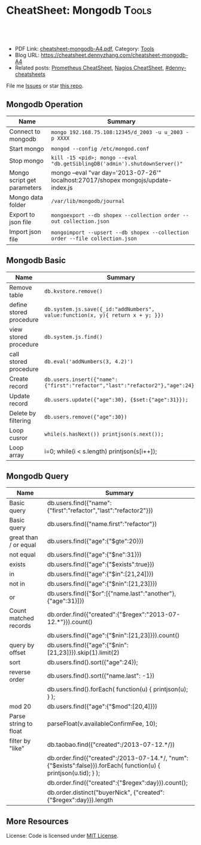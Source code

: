 * CheatSheet: Mongodb                                              :Tools:
:PROPERTIES:
:type:     tool, database
:export_file_name: cheatsheet-mongodb-A4.pdf
:END:

#+BEGIN_HTML
<a href="https://github.com/dennyzhang/cheatsheet.dennyzhang.com/tree/master/cheatsheet-mongodb-A4"><img align="right" width="200" height="183" src="https://www.dennyzhang.com/wp-content/uploads/denny/watermark/github.png" /></a>
<div id="the whole thing" style="overflow: hidden;">
<div style="float: left; padding: 5px"> <a href="https://www.linkedin.com/in/dennyzhang001"><img src="https://www.dennyzhang.com/wp-content/uploads/sns/linkedin.png" alt="linkedin" /></a></div>
<div style="float: left; padding: 5px"><a href="https://github.com/dennyzhang"><img src="https://www.dennyzhang.com/wp-content/uploads/sns/github.png" alt="github" /></a></div>
<div style="float: left; padding: 5px"><a href="https://www.dennyzhang.com/slack" target="_blank" rel="nofollow"><img src="https://www.dennyzhang.com/wp-content/uploads/sns/slack.png" alt="slack"/></a></div>
</div>

<br/><br/>
<a href="http://makeapullrequest.com" target="_blank" rel="nofollow"><img src="https://img.shields.io/badge/PRs-welcome-brightgreen.svg" alt="PRs Welcome"/></a>
#+END_HTML

- PDF Link: [[https://github.com/dennyzhang/cheatsheet.dennyzhang.com/blob/master/cheatsheet-mongodb-A4/cheatsheet-mongodb-A4.pdf][cheatsheet-mongodb-A4.pdf]], Category: [[https://cheatsheet.dennyzhang.com/category/tools/][Tools]]
- Blog URL: https://cheatsheet.dennyzhang.com/cheatsheet-mongodb-A4
- Related posts: [[https://cheatsheet.dennyzhang.com/cheatsheet-prometheus-A4][Prometheus CheatSheet]], [[https://cheatsheet.dennyzhang.com/cheatsheet-nagios-A4][Nagios CheatSheet]], [[https://github.com/topics/denny-cheatsheets][#denny-cheatsheets]]

File me [[https://github.com/dennyzhang/cheatsheet-networking-A4/issues][Issues]] or star [[https://github.com/DennyZhang/cheatsheet-networking-A4][this repo]].
** Mongodb Operation
| Name                        | Summary                                                                             |
|-----------------------------+-------------------------------------------------------------------------------------|
| Connect to mongodb          | =mongo 192.168.75.108:12345/d_2003 -u u_2003 -p XXXX=                               |
| Start mongo                 | =mongod --config /etc/mongod.conf=                                                  |
| Stop mongo                  | =kill -15 <pid>; mongo --eval "db.getSiblingDB('admin').shutdownServer()"=          |
| Mongo script get parameters | mongo --eval "var day='2013-07-26'" localhost:27017/shopex mongojs/update-index.js  |
| Mongo data folder           | =/var/lib/mongodb/journal=                                                       |
| Export to json file         | =mongoexport --db shopex --collection order --out collection.json=                  |
| Import json file            | =mongoimport --upsert --db shopex --collection order --file collection.json=        |

** Mongodb Basic
| Name                        | Summary                                                                             |
|-----------------------------+-------------------------------------------------------------------------------------|
| Remove table                | =db.kvstore.remove()=                                                               |
| define stored procedure     | =db.system.js.save({_id:"addNumbers", value:function(x, y){ return x + y; }})=      |
| view stored procedure       | =db.system.js.find()=                                                               |
| call stored procedure       | =db.eval('addNumbers(3, 4.2)')=                                                     |
| Create record               | =db.users.insert({"name":{"first":"refactor","last":"refactor2"},"age":24})=        |
| Update record               | =db.users.update({"age":30}, {$set:{"age":31}});=                                   |
| Delete by filtering         | =db.users.remove({"age":30})=                                                       |
| Loop cusror                 | =while(s.hasNext()) printjson(s.next());=                                           |
| Loop array                  | i=0; while(i < s.length) printjson(s[i++]);                                         |

** Mongodb Query
| Name                  | Summary                                                                                                          |
|-----------------------+------------------------------------------------------------------------------------------------------------------|
| Basic query           | db.users.find({"name":{"first":"refactor","last":"refactor2"}})                                                  |
| Basic query           | db.users.find({"name.first":"refactor"})                                                                         |
| great than / or equal | db.users.find({"age":{"$gte":20}})                                                                               |
| not equal             | db.users.find({"age":{"$ne":31}})                                                                                |
| exists                | db.users.find({"age":{"$exists":true}})                                                                          |
| in                    | db.users.find({"age":{"$in":[21,24]}})                                                                           |
| not in                | db.users.find({"age":{"$nin":[21,23]}})                                                                          |
| or                    | db.users.find({"$or":[{"name.last":"another"}, {"age":31}]})                                                     |
| Count matched records | db.order.find({"created":{"$regex":"2013-07-12.*"}}).count()                                                     |
|-----------------------+------------------------------------------------------------------------------------------------------------------|
|                       | db.users.find({"age":{"$nin":[21,23]}}).count()                                                                  |
| query by offset       | db.users.find({"age":{"$nin":[21,23]}}).skip(1).limit(2)                                                         |
| sort                  | db.users.find().sort({"age":24});                                                                                |
| reverse order         | db.users.find().sort({"name.last": -1})                                                                          |
|                       | db.users.find().forEach( function(u) { printjson(u); } );                                                        |
| mod 20                | db.users.find({"age":{"$mod":[20,4]}})                                                                           |
|-----------------------+------------------------------------------------------------------------------------------------------------------|
| Parse string to float | parseFloat(v.availableConfirmFee, 10);                                                                           |
| filter by "like"      | db.taobao.find({"created":/2013-07-12.*/})                                                                       |
|                       | db.order.find({"created":/2013-07-14.*/, "num":{"$exists":false}}).forEach( function(u) { printjson(u.tid); } ); |
|-----------------------+------------------------------------------------------------------------------------------------------------------|
|                       | db.order.find({"created":{"$regex":day}}).count();                                                               |
|                       | db.order.distinct("buyerNick", {"created":{"$regex":day}}).length                                                |
** More Resources
License: Code is licensed under [[https://www.dennyzhang.com/wp-content/mit_license.txt][MIT License]].

#+BEGIN_HTML
<a href="https://cheatsheet.dennyzhang.com"><img align="right" width="201" height="268" src="https://raw.githubusercontent.com/USDevOps/mywechat-slack-group/master/images/denny_201706.png"></a>

<a href="https://cheatsheet.dennyzhang.com"><img align="right" src="https://raw.githubusercontent.com/dennyzhang/cheatsheet.dennyzhang.com/master/images/cheatsheet_dns.png"></a>
#+END_HTML
* org-mode configuration                                           :noexport:
#+STARTUP: overview customtime noalign logdone showall
#+DESCRIPTION:
#+KEYWORDS:
#+LATEX_HEADER: \usepackage[margin=0.6in]{geometry}
#+LaTeX_CLASS_OPTIONS: [8pt]
#+LATEX_HEADER: \usepackage[english]{babel}
#+LATEX_HEADER: \usepackage{lastpage}
#+LATEX_HEADER: \usepackage{fancyhdr}
#+LATEX_HEADER: \pagestyle{fancy}
#+LATEX_HEADER: \fancyhf{}
#+LATEX_HEADER: \rhead{Updated: \today}
#+LATEX_HEADER: \rfoot{\thepage\ of \pageref{LastPage}}
#+LATEX_HEADER: \lfoot{\href{https://github.com/dennyzhang/cheatsheet.dennyzhang.com/tree/master/cheatsheet-mongodb-A4}{GitHub: https://github.com/dennyzhang/cheatsheet.dennyzhang.com/tree/master/cheatsheet-mongodb-A4}}
#+LATEX_HEADER: \lhead{\href{https://cheatsheet.dennyzhang.com/cheatsheet-slack-A4}{Blog URL: https://cheatsheet.dennyzhang.com/cheatsheet-mongodb-A4}}
#+AUTHOR: Denny Zhang
#+EMAIL:  denny@dennyzhang.com
#+TAGS: noexport(n)
#+PRIORITIES: A D C
#+OPTIONS:   H:3 num:t toc:nil \n:nil @:t ::t |:t ^:t -:t f:t *:t <:t
#+OPTIONS:   TeX:t LaTeX:nil skip:nil d:nil todo:t pri:nil tags:not-in-toc
#+EXPORT_EXCLUDE_TAGS: exclude noexport
#+SEQ_TODO: TODO HALF ASSIGN | DONE BYPASS DELEGATE CANCELED DEFERRED
#+LINK_UP:
#+LINK_HOME:
* TODO publish mongodb cheatsheet                                  :noexport:
MongoDB = JSON + Indexes
- MongoDB是一个基于分布式文件存储的数据库.由C++语言编写.
- MongoDB旨在为WEB应用提供可扩展的高性能数据存储解决方案.
- 默认端口为27017, MongoDB在32位模式运行时支持的最大文件尺寸为2GB
- mongod --config /etc/mongod.conf

mongo --eval "db.media_action.count()" localhost:27017/dataplatform

mongo --eval "var day='2013-08-01'" localhost:27017/shopex mongo_js/update_index.js
** DONE centos install mongo server
  CLOSED: [2014-01-24 Fri 01:26]
cat >/etc/yum.repos.d/10gen.repo<<EOF
[10gen]
name=10gen Repository
baseurl=http://downloads-distro.mongodb.org/repo/redhat/os/x86_64
gpgcheck=0
EOF

sudo yum install -y mongo-10gen mongo-10gen-server
sudo service mongod start
sudo chkconfig mongod on
** TODO mongo query
* misc query                                                       :noexport:
| caculate the sum of  a field | var reduce = function(values) { var count=0; values.forEach(function(v) { count+=v.age; }); return {count: count};}; var s = db.users.find(); reduce(s); |
